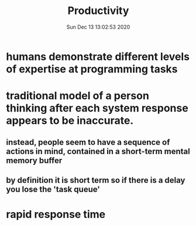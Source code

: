 #+TITLE: Productivity
#+DATE: Sun Dec 13 13:02:53 2020 

* humans demonstrate different levels of expertise at programming tasks
* traditional model of a person thinking after each system response appears to be inaccurate.
** instead, people seem to have a sequence of actions in mind, contained in a short-term mental memory buffer
** by definition it is short term so if there is a delay you lose the 'task queue'
* rapid response time
